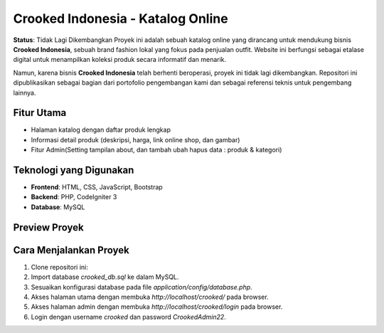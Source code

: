 Crooked Indonesia - Katalog Online
===================================

**Status**: Tidak Lagi Dikembangkan  
Proyek ini adalah sebuah katalog online yang dirancang untuk mendukung bisnis **Crooked Indonesia**, sebuah brand fashion lokal yang fokus pada penjualan outfit. Website ini berfungsi sebagai etalase digital untuk menampilkan koleksi produk secara informatif dan menarik.

Namun, karena bisnis **Crooked Indonesia** telah berhenti beroperasi, proyek ini tidak lagi dikembangkan. Repositori ini dipublikasikan sebagai bagian dari portofolio pengembangan kami dan sebagai referensi teknis untuk pengembang lainnya.

Fitur Utama
-----------
- Halaman katalog dengan daftar produk lengkap
- Informasi detail produk (deskripsi, harga, link online shop, dan gambar)
- Fitur Admin(Setting tampilan about, dan tambah ubah hapus data : produk & kategori)

Teknologi yang Digunakan
------------------------
- **Frontend**: HTML, CSS, JavaScript, Bootstrap
- **Backend**: PHP, CodeIgniter 3
- **Database**: MySQL

Preview Proyek
--------------

.. image:: ./crooked-preview/crooked-1.png :alt: Halaman Utama :width: 600px :align: center

.. image:: ./crooked-preview/crooked-2.png :alt: Halaman Produk :width: 600px :align: center

.. image:: ./crooked-preview/crooked-3.png :alt: Halaman Detail Produk :width: 600px :align: center

.. image:: ./crooked-preview/crooked-admin-1.png :alt: Halaman Admin - Tambah Produk :width: 600px :align: center

.. image:: ./crooked-preview/crooked-admin-2.png :alt: Halaman Admin - Tambah Kategori :width: 600px :align: center

Cara Menjalankan Proyek
-----------------------
1. Clone repositori ini:
2. Import database `crooked_db.sql` ke dalam MySQL.
3. Sesuaikan konfigurasi database pada file `application/config/database.php`.
4. Akses halaman utama dengan membuka `http://localhost/crooked/` pada browser.
5. Akses halaman admin dengan membuka `http://localhost/crooked/login` pada browser.
6. Login dengan username `crooked` dan password `CrookedAdmin22`.
